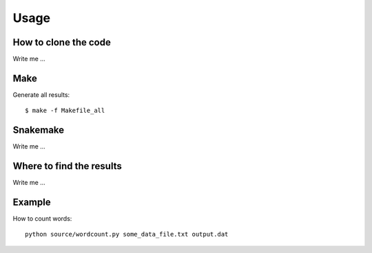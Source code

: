 

Usage
=====


How to clone the code
---------------------

Write me ...


Make
----

Generate all results:

::

  $ make -f Makefile_all


Snakemake
---------

Write me ...


Where to find the results
-------------------------

Write me ...


Example 
-------

How to count words::

  python source/wordcount.py some_data_file.txt output.dat
